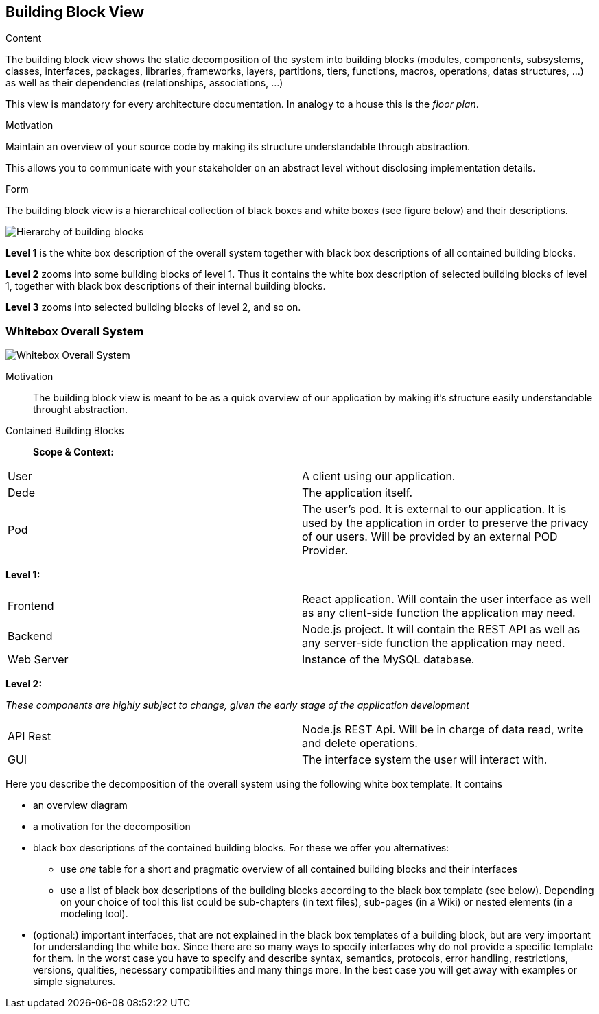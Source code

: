 [[section-building-block-view]]


== Building Block View


[role="arc42help"]
****
.Content
The building block view shows the static decomposition of the system into building blocks (modules, components, subsystems, classes,
interfaces, packages, libraries, frameworks, layers, partitions, tiers, functions, macros, operations,
datas structures, ...) as well as their dependencies (relationships, associations, ...)

This view is mandatory for every architecture documentation.
In analogy to a house this is the _floor plan_.

.Motivation
Maintain an overview of your source code by making its structure understandable through
abstraction.

This allows you to communicate with your stakeholder on an abstract level without disclosing implementation details.

.Form
The building block view is a hierarchical collection of black boxes and white boxes
(see figure below) and their descriptions.

image:05_building_blocks-EN.png["Hierarchy of building blocks"]

*Level 1* is the white box description of the overall system together with black
box descriptions of all contained building blocks.

*Level 2* zooms into some building blocks of level 1.
Thus it contains the white box description of selected building blocks of level 1, together with black box descriptions of their internal building blocks.

*Level 3* zooms into selected building blocks of level 2, and so on.
****

=== Whitebox Overall System
image:DocumentationSection5.png["Whitebox Overall System"]

Motivation::

The building block view is meant to be as a quick overview of our application by making it's structure easily understandable throught abstraction.

Contained Building Blocks::
*Scope & Context:*
|===
| User         | A client using our application.
| Dede     | The application itself. 
| Pod     | The user's pod. It is external to our application. It is used by the application in order to preserve the privacy of our users. Will be provided by an external POD Provider.
|===

*Level 1:*

|===
| Frontend         | React application. Will contain the user interface as well as any client-side function the application may need. 
| Backend     | Node.js project. It will contain the REST API as well as any server-side function the application may need.
| Web Server     |  Instance of the  MySQL database.
|===
*Level 2:*

__These components are highly subject to change, given the early stage of the application development__

|===
| API Rest         | Node.js REST Api. Will be in charge of data read, write and delete operations. 
| GUI     | The interface system the user will interact with. 
|===

[role="arc42help"]
****
Here you describe the decomposition of the overall system using the following white box template. It contains

 * an overview diagram
 * a motivation for the decomposition
 * black box descriptions of the contained building blocks. For these we offer you alternatives:

   ** use _one_ table for a short and pragmatic overview of all contained building blocks and their interfaces
   ** use a list of black box descriptions of the building blocks according to the black box template (see below).
   Depending on your choice of tool this list could be sub-chapters (in text files), sub-pages (in a Wiki) or nested elements (in a modeling tool).


 * (optional:) important interfaces, that are not explained in the black box templates of a building block, but are very important for understanding the white box.
Since there are so many ways to specify interfaces why do not provide a specific template for them.
 In the worst case you have to specify and describe syntax, semantics, protocols, error handling,
 restrictions, versions, qualities, necessary compatibilities and many things more.
In the best case you will get away with examples or simple signatures.

****
